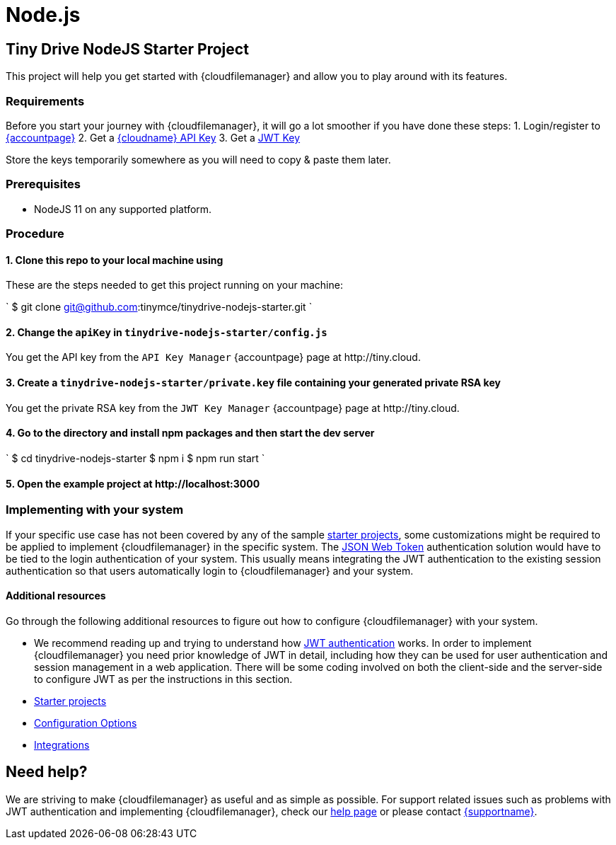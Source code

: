 = Node.js
:description: Node.js
:keywords: tinydrive node.js
:title_nav: Node.js

[#tiny-drive-nodejs-starter-project]
== Tiny Drive NodeJS Starter Project

This project will help you get started with {cloudfilemanager} and allow you to play around with its features.

[#requirements]
=== Requirements

Before you start your journey with {cloudfilemanager}, it will go a lot smoother if you have done these steps:
1. Login/register to link:{accountpageurl}/[{accountpage}]
2. Get a link:{accountpageurl}/key-manager/[{cloudname} API Key]
3. Get a link:{accountpageurl}/jwt/[JWT Key]

Store the keys temporarily somewhere as you will need to copy & paste them later.

[#prerequisites]
=== Prerequisites

* NodeJS 11 on any supported platform.

[#procedure]
=== Procedure

[#1-clone-this-repo-to-your-local-machine-using]
==== 1. Clone this repo to your local machine using

These are the steps needed to get this project running on your machine:

`
$ git clone git@github.com:tinymce/tinydrive-nodejs-starter.git
`

[#2-change-the-in]
==== 2. Change the `apiKey` in `tinydrive-nodejs-starter/config.js`

You get the API key from the `API Key Manager` {accountpage} page at \http://tiny.cloud.

[#3-create-a-file-containing-your-generated-private-rsa-key]
==== 3. Create a `tinydrive-nodejs-starter/private.key` file containing your generated private RSA key

You get the private RSA key from the `JWT Key Manager` {accountpage} page at \http://tiny.cloud.

[#4-go-to-the-directory-and-install-npm-packages-and-then-start-the-dev-server]
==== 4. Go to the directory and install npm packages and then start the dev server

`
$ cd tinydrive-nodejs-starter
$ npm i
$ npm run start
`

[#5-open-the-example-project-at-httplocalhost3000]
==== 5. Open the example project at \http://localhost:3000

[#implementing-with-your-system]
=== Implementing with your system

If your specific use case has not been covered by any of the sample link:{baseurl}/tinydrive/libraries/[starter projects], some customizations might be required to be applied to implement {cloudfilemanager} in the specific system. The link:{baseurl}/tinydrive/jwt-authentication/[JSON Web Token] authentication solution would have to be tied to the login authentication of your system. This usually means integrating the JWT authentication to the existing session authentication so that users automatically login to {cloudfilemanager} and your system.

[#additional-resources]
==== Additional resources

Go through the following additional resources to figure out how to configure {cloudfilemanager} with your system.

* We recommend reading up and trying to understand how link:{baseurl}/tinydrive/jwt-authentication/[JWT authentication] works. In order to implement {cloudfilemanager} you need prior knowledge of JWT in detail, including how they can be used for user authentication and session management in a web application. There will be some coding involved on both the client-side and the server-side to configure JWT as per the instructions in this section.
* link:{baseurl}/tinydrive/libraries/[Starter projects]
* link:{baseurl}/tinydrive/configuration/[Configuration Options]
* link:{baseurl}/tinydrive/integrations/[Integrations]

[#need-help]
== Need help?

We are striving to make {cloudfilemanager} as useful and as simple as possible. For support related issues such as problems with JWT authentication and implementing {cloudfilemanager}, check our link:{baseurl}/tinydrive/get-help/[help page] or please contact link:{supporturl}[{supportname}].
